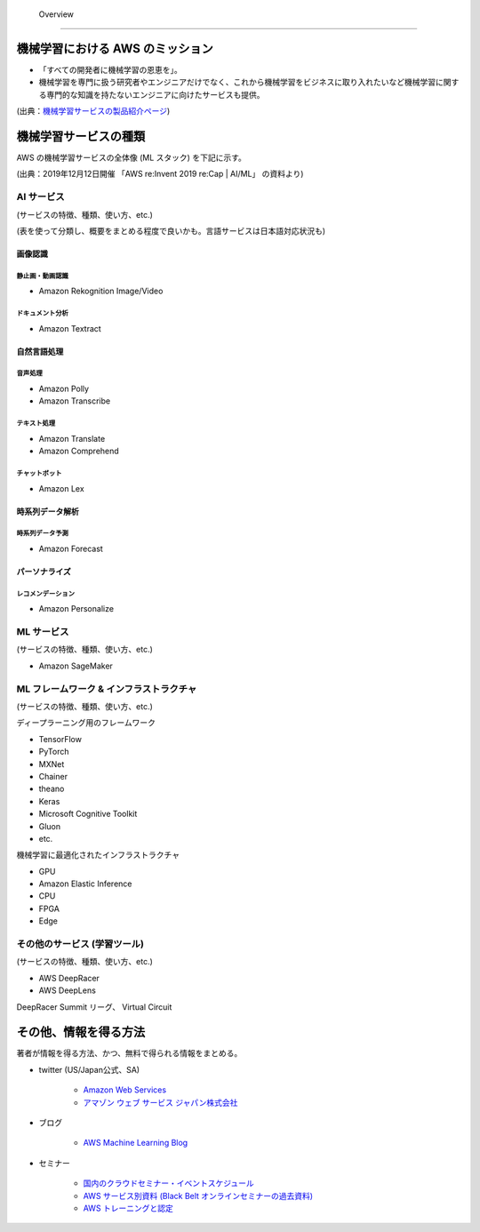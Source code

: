  Overview
=========================

機械学習における AWS のミッション
--------------------------------
- 「すべての開発者に機械学習の恩恵を」。
- 機械学習を専門に扱う研究者やエンジニアだけでなく、これから機械学習をビジネスに取り入れたいなど機械学習に関する専門的な知識を持たないエンジニアに向けたサービスも提供。

.. image:: ../../../images/機械学習分野におけるAWSのミッション.png

(出典：`機械学習サービスの製品紹介ページ <https://aws.amazon.com/jp/machine-learning/?nc1=h_ls>`_)


機械学習サービスの種類
-------------------------------
AWS の機械学習サービスの全体像 (ML スタック) を下記に示す。

.. image:: ../../../images/AWSのMLスタック_2019.png

(出典：2019年12月12日開催 「AWS re:Invent 2019 re:Cap | AI/ML」 の資料より)

AI サービス
^^^^^^^^^^^^^^^^^
(サービスの特徴、種類、使い方、etc.)

(表を使って分類し、概要をまとめる程度で良いかも。言語サービスは日本語対応状況も)

画像認識
***************

静止画・動画認識
+++++++++++++++++++++++
- Amazon Rekognition Image/Video

ドキュメント分析
++++++++++++++++++++
- Amazon Textract

自然言語処理
*******************

音声処理
+++++++++++++++++
- Amazon Polly
- Amazon Transcribe

テキスト処理
++++++++++++++++++
- Amazon Translate
- Amazon Comprehend

チャットボット
++++++++++++++++++
- Amazon Lex

時系列データ解析
********************

時系列データ予測
++++++++++++++++++
- Amazon Forecast

パーソナライズ
*********************

レコメンデーション
++++++++++++++++++++++
- Amazon Personalize


ML サービス
^^^^^^^^^^^^^^^^
(サービスの特徴、種類、使い方、etc.)

- Amazon SageMaker

ML フレームワーク & インフラストラクチャ
^^^^^^^^^^^^^^^^^^^^^^^^^^^^^^^^^^^^^^^^
(サービスの特徴、種類、使い方、etc.)

ディープラーニング用のフレームワーク

- TensorFlow
- PyTorch
- MXNet
- Chainer
- theano
- Keras
- Microsoft Cognitive Toolkit
- Gluon
- etc.

機械学習に最適化されたインフラストラクチャ

- GPU
- Amazon Elastic Inference
- CPU
- FPGA
- Edge


その他のサービス (学習ツール)
^^^^^^^^^^^^^^^^^^^^^^^^^^^^^^^^^
(サービスの特徴、種類、使い方、etc.)

- AWS DeepRacer
- AWS DeepLens

DeepRacer Summit リーグ、 Virtual Circuit


その他、情報を得る方法
-------------------------
著者が情報を得る方法、かつ、無料で得られる情報をまとめる。

- twitter (US/Japan公式、SA)

    - `Amazon Web Services <https://twitter.com/awscloud?s=20>`_
    - `アマゾン ウェブ サービス ジャパン株式会社 <https://twitter.com/awscloud_jp?s=20>`_

- ブログ

    - `AWS Machine Learning Blog <https://aws.amazon.com/jp/blogs/machine-learning/>`_

- セミナー

    - `国内のクラウドセミナー・イベントスケジュール <https://aws.amazon.com/jp/about-aws/events/>`_
    - `AWS サービス別資料 (Black Belt オンラインセミナーの過去資料) <https://aws.amazon.com/jp/aws-jp-introduction/aws-jp-webinar-service-cut/>`_
    - `AWS トレーニングと認定 <https://www.aws.training/>`_
